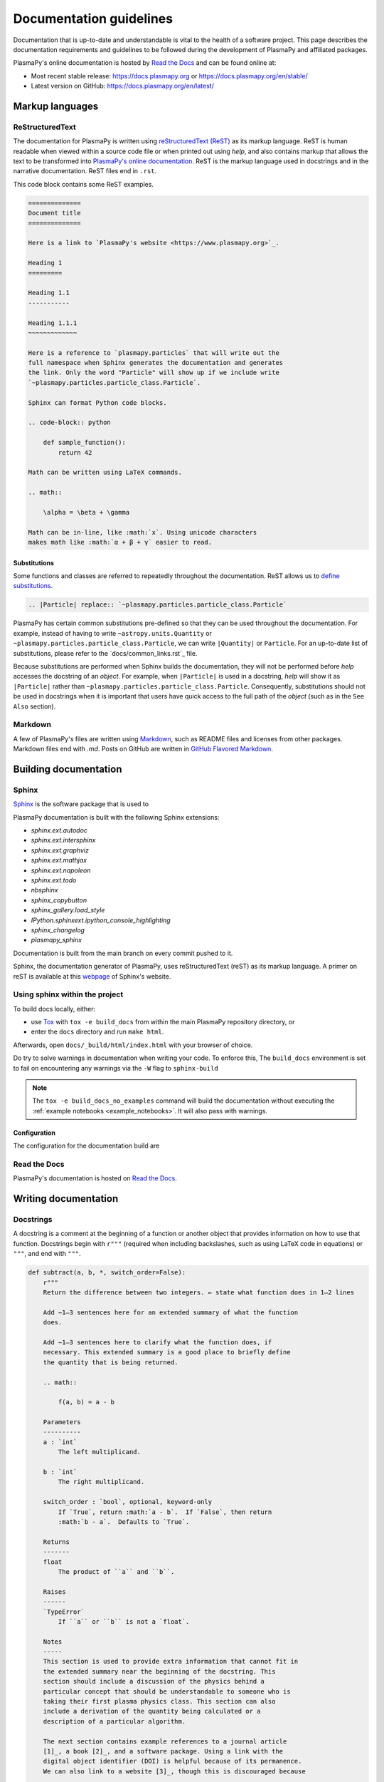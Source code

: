 ************************
Documentation guidelines
************************

Documentation that is up-to-date and understandable is vital to the
health of a software project.  This page describes the documentation
requirements and guidelines to be followed during the development of
PlasmaPy and affiliated packages.

PlasmaPy's online documentation is hosted by `Read the Docs
<https://readthedocs.org/>`_ and can be found online at:

* Most recent stable release:
  `https://docs.plasmapy.org <https://docs.plasmapy.org>`_ or
  `https://docs.plasmapy.org/en/stable/ <https://docs.plasmapy.org/en/stable/>`_

* Latest version on GitHub:
  `https://docs.plasmapy.org/en/latest/ <https://docs.plasmapy.org/en/latest/>`_

Markup languages
================

ReStructuredText
----------------

The documentation for PlasmaPy is written using `reStructuredText (ReST)
<https://www.sphinx-doc.org/en/master/usage/restructuredtext/basics.html>`_
as its markup language. ReST is human readable when viewed within a
source code file or when printed out using `help`, and also contains
markup that allows the text to be transformed into `PlasmaPy's online
documentation <https://www.plasampy.org>`_. ReST is the markup language
used in docstrings and in the narrative documentation.  ReST files
end in ``.rst``.

This code block contains some ReST examples.

.. code-block:: rst

  ==============
  Document title
  ==============

  Here is a link to `PlasmaPy's website <https://www.plasmapy.org>`_.

  Heading 1
  =========

  Heading 1.1
  -----------

  Heading 1.1.1
  ~~~~~~~~~~~~~

  Here is a reference to `plasmapy.particles` that will write out the
  full namespace when Sphinx generates the documentation and generates
  the link. Only the word "Particle" will show up if we include write
  `~plasmapy.particles.particle_class.Particle`.

  Sphinx can format Python code blocks.

  .. code-block:: python

      def sample_function():
          return 42

  Math can be written using LaTeX commands.

  .. math::

      \alpha = \beta + \gamma

  Math can be in-line, like :math:`x`. Using unicode characters
  makes math like :math:`α + β + γ` easier to read.

Substitutions
~~~~~~~~~~~~~

Some functions and classes are referred to repeatedly throughout the
documentation.  ReST allows us to `define substitutions
<https://docutils.sourceforge.io/docs/ref/rst/restructuredtext.html#substitution-definitions>`_.

.. code-block:: rst

    .. |Particle| replace:: `~plasmapy.particles.particle_class.Particle`

PlasmaPy has certain common substitutions pre-defined so that they can
be used throughout the documentation.  For example, instead of having
to write ``~astropy.units.Quantity`` or
``~plasmapy.particles.particle_class.Particle``, we can write
``|Quantity|`` or ``Particle``.  For an up-to-date list of
substitutions, please refer to the `docs/common_links.rst`_ file.

Because substitutions are performed when Sphinx builds the
documentation, they will not be performed before `help` accesses the
docstring of an `object`.  For example, when ``|Particle|`` is used in
a docstring, `help` will show it as ``|Particle|`` rather than
``~plasmapy.particles.particle_class.Particle``.  Consequently,
substitutions should not be used in docstrings when it is important
that users have quick access to the full path of the `object` (such as
in the ``See Also`` section).

Markdown
--------

A few of PlasmaPy's files are written using `Markdown
<https://www.markdownguide.org/>`_, such as README files and licenses
from other packages.  Markdown files end with `.md`.  Posts on GitHub
are written in `GitHub Flavored Markdown
<https://github.github.com/gfm/>`_.

Building documentation
======================

Sphinx
------

`Sphinx <https://www.sphinx-doc.org>`_ is the software package that is used to



PlasmaPy documentation is built with the following Sphinx extensions:

* `sphinx.ext.autodoc`
* `sphinx.ext.intersphinx`
* `sphinx.ext.graphviz`
* `sphinx.ext.mathjax`
* `sphinx.ext.napoleon`
* `sphinx.ext.todo`
* `nbsphinx`
* `sphinx_copybutton`
* `sphinx_gallery.load_style`
* `IPython.sphinxext.ipython_console_highlighting`
* `sphinx_changelog`
* `plasmapy_sphinx`




Documentation is built from the main branch on every commit pushed
to it.

Sphinx, the documentation generator of PlasmaPy, uses reStructuredText (reST)
as its markup language. A primer on reST is available at this `webpage
<https://www.sphinx-doc.org/en/master/usage/restructuredtext/basics.html>`_
of Sphinx's website.

Using sphinx within the project
-------------------------------
To build docs locally, either:

* use `Tox <https://tox.readthedocs.io/en/latest/>`_ with ``tox -e build_docs`` from within the main PlasmaPy repository directory, or
* enter the ``docs`` directory and run ``make html``.

Afterwards, open ``docs/_build/html/index.html`` with your browser of choice.

Do try to solve warnings in documentation when writing your code. To enforce this,
The ``build_docs`` environment is set to fail on encountering any warnings via
the ``-W`` flag to ``sphinx-build``

.. note::
   The ``tox -e build_docs_no_examples`` command will build the documentation without
   executing the :ref:`example notebooks <example_notebooks>`. It will also
   pass with warnings.

Configuration
~~~~~~~~~~~~~

The configuration for the documentation build are


Read the Docs
-------------

PlasmaPy's documentation is hosted on `Read the Docs`_.


Writing documentation
=====================

Docstrings
----------

A docstring is a comment at the beginning of a function or another
object that provides information on how to use that function.
Docstrings begin with ``r"""`` (required when including backslashes,
such as using LaTeX code in equations) or ``"""``, and end with
``"""``.


.. code-block:: python

  def subtract(a, b, *, switch_order=False):
      r"""
      Return the difference between two integers. ← state what function does in 1–2 lines

      Add ∼1–3 sentences here for an extended summary of what the function
      does.

      Add ∼1–3 sentences here to clarify what the function does, if
      necessary. This extended summary is a good place to briefly define
      the quantity that is being returned.

      .. math::

          f(a, b) = a - b

      Parameters
      ----------
      a : `int`
          The left multiplicand.

      b : `int`
          The right multiplicand.

      switch_order : `bool`, optional, keyword-only
          If `True`, return :math:`a - b`.  If `False`, then return
          :math:`b - a`.  Defaults to `True`.

      Returns
      -------
      float
          The product of ``a`` and ``b``.

      Raises
      ------
      `TypeError`
          If ``a`` or ``b`` is not a `float`.

      Notes
      -----
      This section is used to provide extra information that cannot fit in
      the extended summary near the beginning of the docstring. This
      section should include a discussion of the physics behind a
      particular concept that should be understandable to someone who is
      taking their first plasma physics class. This section can also
      include a derivation of the quantity being calculated or a
      description of a particular algorithm.

      The next section contains example references to a journal article
      [1]_, a book [2]_, and a software package. Using a link with the
      digital object identifier (DOI) is helpful because of its permanence.
      We can also link to a website [3]_, though this is discouraged because

      References
      ----------
      .. [1] J. E. Foster, `Plasma-based water purification: Challenges and
         prospects for the future <https://doi.org/10.1063/1.4977921>`_,
         Physics of Plasmas, 22, 05501 (2017).

      .. [2] E. Gamma, R. Helm, R. Johnson, J. Vlissides, `Design Patterns:
         Elements of Reusable Object-Oriented Software
         <https://www.oreilly.com/library/view/design-patterns-elements/0201633612/>`_

      .. [3]

      Examples
      --------
      Include a few example usages of the function here.

      >>> from package.subpackage.module import subtract
      >>> subtract(9, 6)
      3
      >>> subtract(9, 6, switch_order=True)
      -3

      PlasmaPy's test suite will check that these commands return the
      output that
      """
      if not isinstance(a, float) or not isinstance(b, float):
          raise TypeError("The arguments to multiply should be floats.")

      return b - a if switch_order else a - b

Documentation guidelines
========================

* All public functions, classes, and other objects should have a
  docstring.

* Documentation should be intended for

* Private functions, classes, and objects should generally have a
  docstring.  These



*

Many words and software packages have more than one common acronym
  or spelling.

  -

Previewing documentation
========================

When a pull request is submitted to

.. Add picture of CI

Docstrings
==========

* All public classes, methods, and functions should have docstrings.

* PlasmaPy uses the `numpydoc`_ standard for docstrings.

* Docstrings must be raw string `literals
  <https://docs.python.org/3/reference/lexical_analysis.html#literals>`_
  if they contain backslashes.  A raw string literal is denoted by
  having an ``r`` immediately precede quotes or triple quotes:

.. code-block:: python

   r"""
   I did not like unstable eigenfunctions at first, but then they
   grew on me.
   """

* Simple private functions may need only a one-line docstring.

Narrative Documentation
=======================

* Each subpackage must have narrative documentation describing its
  use.

.. replace:: _`Read the Docs`: https://readthedocs.org/
